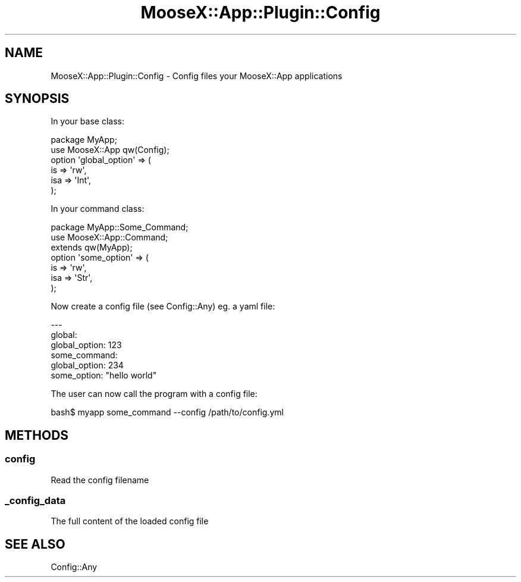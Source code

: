 .\" Automatically generated by Pod::Man 4.14 (Pod::Simple 3.40)
.\"
.\" Standard preamble:
.\" ========================================================================
.de Sp \" Vertical space (when we can't use .PP)
.if t .sp .5v
.if n .sp
..
.de Vb \" Begin verbatim text
.ft CW
.nf
.ne \\$1
..
.de Ve \" End verbatim text
.ft R
.fi
..
.\" Set up some character translations and predefined strings.  \*(-- will
.\" give an unbreakable dash, \*(PI will give pi, \*(L" will give a left
.\" double quote, and \*(R" will give a right double quote.  \*(C+ will
.\" give a nicer C++.  Capital omega is used to do unbreakable dashes and
.\" therefore won't be available.  \*(C` and \*(C' expand to `' in nroff,
.\" nothing in troff, for use with C<>.
.tr \(*W-
.ds C+ C\v'-.1v'\h'-1p'\s-2+\h'-1p'+\s0\v'.1v'\h'-1p'
.ie n \{\
.    ds -- \(*W-
.    ds PI pi
.    if (\n(.H=4u)&(1m=24u) .ds -- \(*W\h'-12u'\(*W\h'-12u'-\" diablo 10 pitch
.    if (\n(.H=4u)&(1m=20u) .ds -- \(*W\h'-12u'\(*W\h'-8u'-\"  diablo 12 pitch
.    ds L" ""
.    ds R" ""
.    ds C` ""
.    ds C' ""
'br\}
.el\{\
.    ds -- \|\(em\|
.    ds PI \(*p
.    ds L" ``
.    ds R" ''
.    ds C`
.    ds C'
'br\}
.\"
.\" Escape single quotes in literal strings from groff's Unicode transform.
.ie \n(.g .ds Aq \(aq
.el       .ds Aq '
.\"
.\" If the F register is >0, we'll generate index entries on stderr for
.\" titles (.TH), headers (.SH), subsections (.SS), items (.Ip), and index
.\" entries marked with X<> in POD.  Of course, you'll have to process the
.\" output yourself in some meaningful fashion.
.\"
.\" Avoid warning from groff about undefined register 'F'.
.de IX
..
.nr rF 0
.if \n(.g .if rF .nr rF 1
.if (\n(rF:(\n(.g==0)) \{\
.    if \nF \{\
.        de IX
.        tm Index:\\$1\t\\n%\t"\\$2"
..
.        if !\nF==2 \{\
.            nr % 0
.            nr F 2
.        \}
.    \}
.\}
.rr rF
.\" ========================================================================
.\"
.IX Title "MooseX::App::Plugin::Config 3"
.TH MooseX::App::Plugin::Config 3 "2019-05-13" "perl v5.32.0" "User Contributed Perl Documentation"
.\" For nroff, turn off justification.  Always turn off hyphenation; it makes
.\" way too many mistakes in technical documents.
.if n .ad l
.nh
.SH "NAME"
MooseX::App::Plugin::Config \- Config files your MooseX::App applications
.SH "SYNOPSIS"
.IX Header "SYNOPSIS"
In your base class:
.PP
.Vb 2
\& package MyApp;
\& use MooseX::App qw(Config);
\& 
\& option \*(Aqglobal_option\*(Aq => (
\&     is          => \*(Aqrw\*(Aq,
\&     isa         => \*(AqInt\*(Aq,
\& );
.Ve
.PP
In your command class:
.PP
.Vb 3
\& package MyApp::Some_Command;
\& use MooseX::App::Command;
\& extends qw(MyApp);
\& 
\& option \*(Aqsome_option\*(Aq => (
\&     is          => \*(Aqrw\*(Aq,
\&     isa         => \*(AqStr\*(Aq,
\& );
.Ve
.PP
Now create a config file (see Config::Any) eg. a yaml file:
.PP
.Vb 6
\& \-\-\-
\& global:
\&   global_option: 123
\& some_command:
\&   global_option: 234
\&   some_option: "hello world"
.Ve
.PP
The user can now call the program with a config file:
.PP
.Vb 1
\& bash$ myapp some_command \-\-config /path/to/config.yml
.Ve
.SH "METHODS"
.IX Header "METHODS"
.SS "config"
.IX Subsection "config"
Read the config filename
.SS "_config_data"
.IX Subsection "_config_data"
The full content of the loaded config file
.SH "SEE ALSO"
.IX Header "SEE ALSO"
Config::Any
